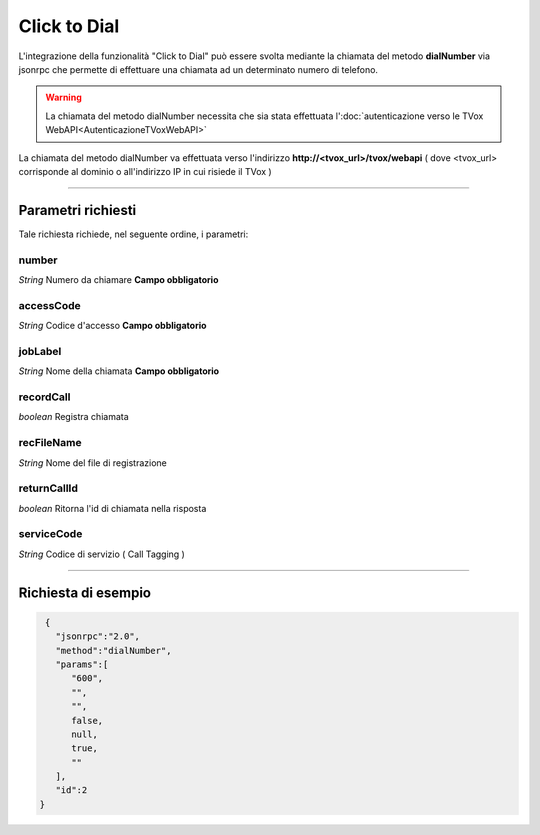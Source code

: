 =============
Click to Dial
=============

L'integrazione della funzionalità "Click to Dial" può essere svolta mediante la chiamata del metodo **dialNumber** via jsonrpc che permette di effettuare una chiamata ad un determinato numero di telefono.

.. warning:: La chiamata del metodo dialNumber necessita che sia stata effettuata l':doc:`autenticazione verso le TVox WebAPI<AutenticazioneTVoxWebAPI>`

La chiamata del metodo dialNumber va effettuata verso l'indirizzo **http://<tvox_url>/tvox/webapi** 
( dove <tvox_url> corrisponde al dominio o all'indirizzo IP in cui risiede il TVox )

----

Parametri richiesti
###################

Tale richiesta richiede, nel seguente ordine, i parametri: 

number
******
*String*    Numero da chiamare   **Campo obbligatorio**

accessCode
***********
*String*    Codice d'accesso     **Campo obbligatorio**

jobLabel
***********
*String*    Nome della chiamata  **Campo obbligatorio**

recordCall
***********
*boolean*   Registra chiamata

recFileName
***********
*String*    Nome del file di registrazione  

returnCallId
*************
*boolean*   Ritorna l'id di chiamata nella risposta

serviceCode
***********
*String*    Codice di servizio ( Call Tagging )


----

Richiesta di esempio
####################

.. code-block:: JSON

    {
      "jsonrpc":"2.0",
      "method":"dialNumber",
      "params":[
         "600",
         "",
         "",
         false,
         null,
         true,
         ""
      ],
      "id":2
   }